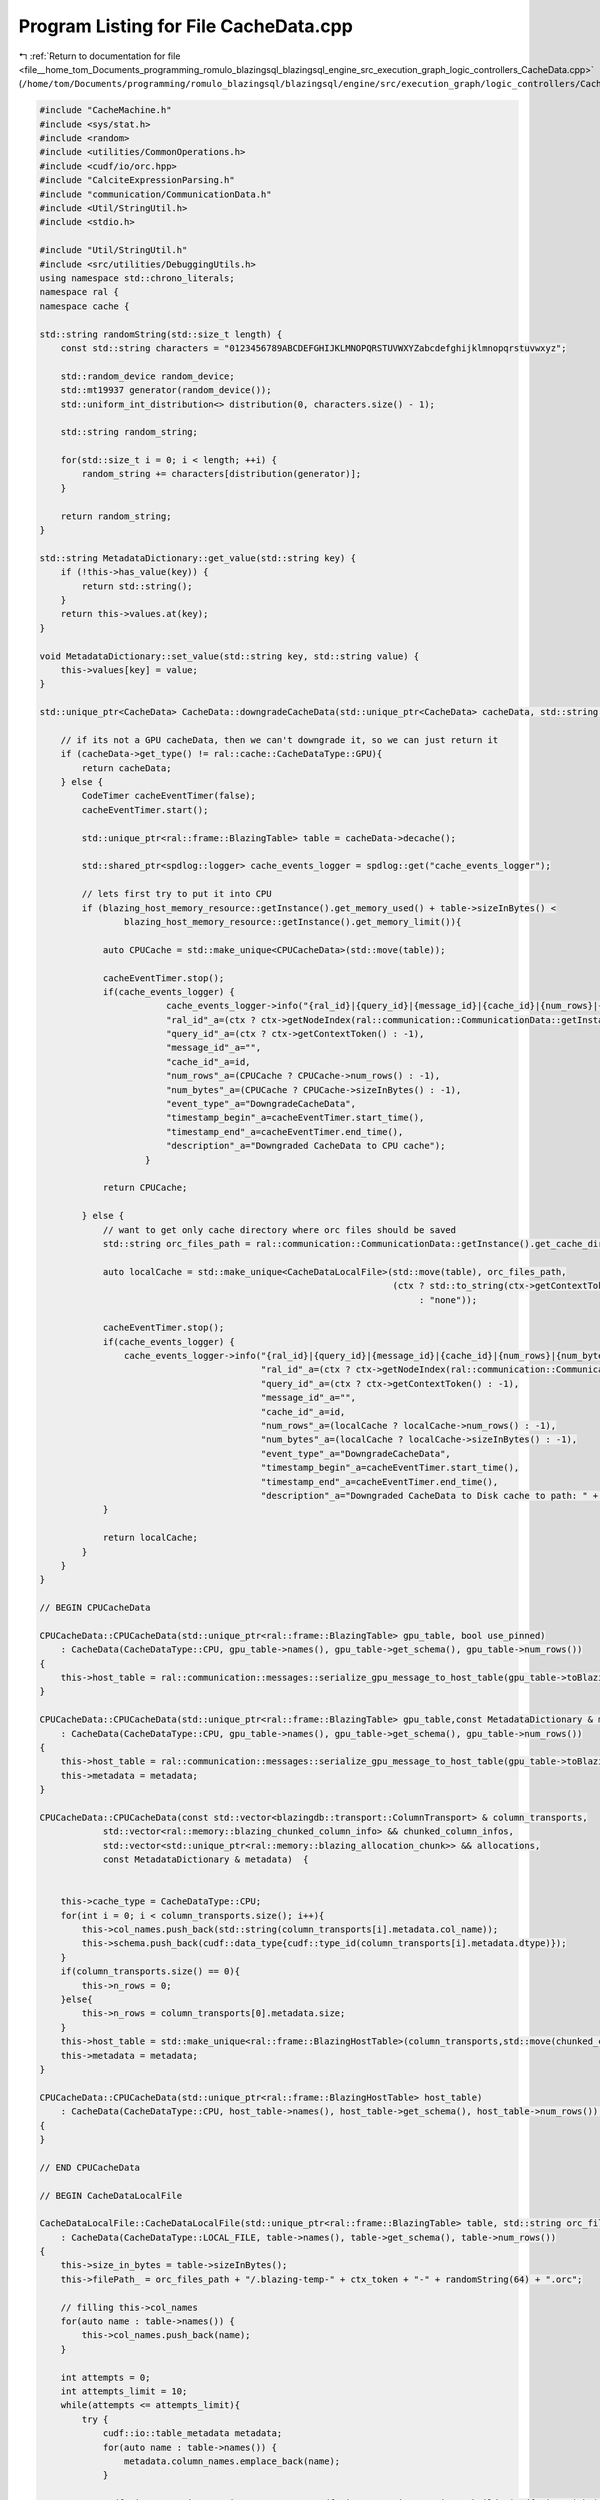 
.. _program_listing_file__home_tom_Documents_programming_romulo_blazingsql_blazingsql_engine_src_execution_graph_logic_controllers_CacheData.cpp:

Program Listing for File CacheData.cpp
======================================

|exhale_lsh| :ref:`Return to documentation for file <file__home_tom_Documents_programming_romulo_blazingsql_blazingsql_engine_src_execution_graph_logic_controllers_CacheData.cpp>` (``/home/tom/Documents/programming/romulo_blazingsql/blazingsql/engine/src/execution_graph/logic_controllers/CacheData.cpp``)

.. |exhale_lsh| unicode:: U+021B0 .. UPWARDS ARROW WITH TIP LEFTWARDS

.. code-block:: cpp

   #include "CacheMachine.h"
   #include <sys/stat.h>
   #include <random>
   #include <utilities/CommonOperations.h>
   #include <cudf/io/orc.hpp>
   #include "CalciteExpressionParsing.h"
   #include "communication/CommunicationData.h"
   #include <Util/StringUtil.h>
   #include <stdio.h>
   
   #include "Util/StringUtil.h"
   #include <src/utilities/DebuggingUtils.h>
   using namespace std::chrono_literals;
   namespace ral {
   namespace cache {
   
   std::string randomString(std::size_t length) {
       const std::string characters = "0123456789ABCDEFGHIJKLMNOPQRSTUVWXYZabcdefghijklmnopqrstuvwxyz";
   
       std::random_device random_device;
       std::mt19937 generator(random_device());
       std::uniform_int_distribution<> distribution(0, characters.size() - 1);
   
       std::string random_string;
   
       for(std::size_t i = 0; i < length; ++i) {
           random_string += characters[distribution(generator)];
       }
   
       return random_string;
   }
   
   std::string MetadataDictionary::get_value(std::string key) {
       if (!this->has_value(key)) {
           return std::string();
       }
       return this->values.at(key);
   }
   
   void MetadataDictionary::set_value(std::string key, std::string value) {
       this->values[key] = value;
   }
   
   std::unique_ptr<CacheData> CacheData::downgradeCacheData(std::unique_ptr<CacheData> cacheData, std::string id, std::shared_ptr<Context> ctx) {
       
       // if its not a GPU cacheData, then we can't downgrade it, so we can just return it
       if (cacheData->get_type() != ral::cache::CacheDataType::GPU){
           return cacheData;
       } else {
           CodeTimer cacheEventTimer(false);
           cacheEventTimer.start();
   
           std::unique_ptr<ral::frame::BlazingTable> table = cacheData->decache();
   
           std::shared_ptr<spdlog::logger> cache_events_logger = spdlog::get("cache_events_logger");
   
           // lets first try to put it into CPU
           if (blazing_host_memory_resource::getInstance().get_memory_used() + table->sizeInBytes() <
                   blazing_host_memory_resource::getInstance().get_memory_limit()){
   
               auto CPUCache = std::make_unique<CPUCacheData>(std::move(table));
   
               cacheEventTimer.stop();
               if(cache_events_logger) {
                           cache_events_logger->info("{ral_id}|{query_id}|{message_id}|{cache_id}|{num_rows}|{num_bytes}|{event_type}|{timestamp_begin}|{timestamp_end}|{description}",
                           "ral_id"_a=(ctx ? ctx->getNodeIndex(ral::communication::CommunicationData::getInstance().getSelfNode()) : -1),
                           "query_id"_a=(ctx ? ctx->getContextToken() : -1),
                           "message_id"_a="",
                           "cache_id"_a=id,
                           "num_rows"_a=(CPUCache ? CPUCache->num_rows() : -1),
                           "num_bytes"_a=(CPUCache ? CPUCache->sizeInBytes() : -1),
                           "event_type"_a="DowngradeCacheData",
                           "timestamp_begin"_a=cacheEventTimer.start_time(),
                           "timestamp_end"_a=cacheEventTimer.end_time(),
                           "description"_a="Downgraded CacheData to CPU cache");
                       }
   
               return CPUCache;
           
           } else {
               // want to get only cache directory where orc files should be saved
               std::string orc_files_path = ral::communication::CommunicationData::getInstance().get_cache_directory();
   
               auto localCache = std::make_unique<CacheDataLocalFile>(std::move(table), orc_files_path,
                                                                      (ctx ? std::to_string(ctx->getContextToken())
                                                                           : "none"));
   
               cacheEventTimer.stop();
               if(cache_events_logger) {
                   cache_events_logger->info("{ral_id}|{query_id}|{message_id}|{cache_id}|{num_rows}|{num_bytes}|{event_type}|{timestamp_begin}|{timestamp_end}|{description}",
                                             "ral_id"_a=(ctx ? ctx->getNodeIndex(ral::communication::CommunicationData::getInstance().getSelfNode()) : -1),
                                             "query_id"_a=(ctx ? ctx->getContextToken() : -1),
                                             "message_id"_a="",
                                             "cache_id"_a=id,
                                             "num_rows"_a=(localCache ? localCache->num_rows() : -1),
                                             "num_bytes"_a=(localCache ? localCache->sizeInBytes() : -1),
                                             "event_type"_a="DowngradeCacheData",
                                             "timestamp_begin"_a=cacheEventTimer.start_time(),
                                             "timestamp_end"_a=cacheEventTimer.end_time(),
                                             "description"_a="Downgraded CacheData to Disk cache to path: " + orc_files_path);
               }
   
               return localCache;
           }
       }   
   }
   
   // BEGIN CPUCacheData
   
   CPUCacheData::CPUCacheData(std::unique_ptr<ral::frame::BlazingTable> gpu_table, bool use_pinned)
       : CacheData(CacheDataType::CPU, gpu_table->names(), gpu_table->get_schema(), gpu_table->num_rows())
   {
       this->host_table = ral::communication::messages::serialize_gpu_message_to_host_table(gpu_table->toBlazingTableView(), use_pinned);
   }
   
   CPUCacheData::CPUCacheData(std::unique_ptr<ral::frame::BlazingTable> gpu_table,const MetadataDictionary & metadata, bool use_pinned)
       : CacheData(CacheDataType::CPU, gpu_table->names(), gpu_table->get_schema(), gpu_table->num_rows())
   {
       this->host_table = ral::communication::messages::serialize_gpu_message_to_host_table(gpu_table->toBlazingTableView(), use_pinned);
       this->metadata = metadata;
   }
   
   CPUCacheData::CPUCacheData(const std::vector<blazingdb::transport::ColumnTransport> & column_transports,
               std::vector<ral::memory::blazing_chunked_column_info> && chunked_column_infos,
               std::vector<std::unique_ptr<ral::memory::blazing_allocation_chunk>> && allocations,
               const MetadataDictionary & metadata)  {
   
       
       this->cache_type = CacheDataType::CPU;
       for(int i = 0; i < column_transports.size(); i++){
           this->col_names.push_back(std::string(column_transports[i].metadata.col_name));
           this->schema.push_back(cudf::data_type{cudf::type_id(column_transports[i].metadata.dtype)});            
       }
       if(column_transports.size() == 0){
           this->n_rows = 0;
       }else{
           this->n_rows = column_transports[0].metadata.size;
       }
       this->host_table = std::make_unique<ral::frame::BlazingHostTable>(column_transports,std::move(chunked_column_infos), std::move(allocations));
       this->metadata = metadata;
   }
   
   CPUCacheData::CPUCacheData(std::unique_ptr<ral::frame::BlazingHostTable> host_table)
       : CacheData(CacheDataType::CPU, host_table->names(), host_table->get_schema(), host_table->num_rows()), host_table{std::move(host_table)}
   {
   }
   
   // END CPUCacheData
   
   // BEGIN CacheDataLocalFile
   
   CacheDataLocalFile::CacheDataLocalFile(std::unique_ptr<ral::frame::BlazingTable> table, std::string orc_files_path, std::string ctx_token)
       : CacheData(CacheDataType::LOCAL_FILE, table->names(), table->get_schema(), table->num_rows())
   {
       this->size_in_bytes = table->sizeInBytes();
       this->filePath_ = orc_files_path + "/.blazing-temp-" + ctx_token + "-" + randomString(64) + ".orc";
   
       // filling this->col_names
       for(auto name : table->names()) {
           this->col_names.push_back(name);
       }
   
       int attempts = 0;
       int attempts_limit = 10;
       while(attempts <= attempts_limit){
           try {
               cudf::io::table_metadata metadata;
               for(auto name : table->names()) {
                   metadata.column_names.emplace_back(name);
               }
   
               cudf::io::orc_writer_options out_opts = cudf::io::orc_writer_options::builder(cudf::io::sink_info{this->filePath_}, table->view())
                   .metadata(&metadata);
   
               cudf::io::write_orc(out_opts);
           } catch (cudf::logic_error & err){
               std::shared_ptr<spdlog::logger> logger = spdlog::get("batch_logger");
               if(logger) {
                   logger->error("|||{info}||||rows|{rows}",
                       "info"_a="Failed to create CacheDataLocalFile in path: " + this->filePath_ + " attempt " + std::to_string(attempts),
                       "rows"_a=table->num_rows());
               }   
               attempts++;
               if (attempts == attempts_limit){
                   throw;
               }
               std::this_thread::sleep_for (std::chrono::milliseconds(5 * attempts));
           }
       }
   }
   
   size_t CacheDataLocalFile::fileSizeInBytes() const {
       struct stat st;
   
       if(stat(this->filePath_.c_str(), &st) == 0)
           return (st.st_size);
       else
           throw;
   }
   
   size_t CacheDataLocalFile::sizeInBytes() const {
       return size_in_bytes;
   }
   
   std::unique_ptr<ral::frame::BlazingTable> CacheDataLocalFile::decache() {
   
       cudf::io::orc_reader_options read_opts = cudf::io::orc_reader_options::builder(cudf::io::source_info{this->filePath_});
       auto result = cudf::io::read_orc(read_opts);
   
       // Remove temp orc files
       const char *orc_path_file = this->filePath_.c_str();
       remove(orc_path_file);
       return std::make_unique<ral::frame::BlazingTable>(std::move(result.tbl), this->col_names );
   }
   
   // END CacheDataLocalFile
   
   // BEGIN CacheDataIO
   
   CacheDataIO::CacheDataIO(ral::io::data_handle handle,
       std::shared_ptr<ral::io::data_parser> parser,
       ral::io::Schema schema,
       ral::io::Schema file_schema,
       std::vector<int> row_group_ids,
       std::vector<int> projections)
       : CacheData(CacheDataType::IO_FILE, schema.get_names(), schema.get_data_types(), 1),
       handle(handle), parser(parser), schema(schema),
       file_schema(file_schema), row_group_ids(row_group_ids),
       projections(projections)
       {
   
       }
   
   size_t CacheDataIO::sizeInBytes() const{
       return 0;
   }
   
   std::unique_ptr<ral::frame::BlazingTable> CacheDataIO::decache(){
       if (schema.all_in_file()){
           std::unique_ptr<ral::frame::BlazingTable> loaded_table = parser->parse_batch(handle, file_schema, projections, row_group_ids);
           return loaded_table;
       } else {
           std::vector<int> column_indices_in_file;  // column indices that are from files
           for (auto projection_idx : projections){
               if(schema.get_in_file()[projection_idx]) {
                   column_indices_in_file.push_back(projection_idx);
               }
           }
   
           std::vector<std::unique_ptr<cudf::column>> all_columns(projections.size());
           std::vector<std::unique_ptr<cudf::column>> file_columns;
           std::vector<std::string> names;
           cudf::size_type num_rows;
           if (column_indices_in_file.size() > 0){
               std::unique_ptr<ral::frame::BlazingTable> current_blazing_table = parser->parse_batch(handle, file_schema, column_indices_in_file, row_group_ids);
               names = current_blazing_table->names();
               std::unique_ptr<CudfTable> current_table = current_blazing_table->releaseCudfTable();
               num_rows = current_table->num_rows();
               file_columns = current_table->release();
   
           } else { // all tables we are "loading" are from hive partitions, so we dont know how many rows we need unless we load something to get the number of rows
               std::vector<int> temp_column_indices = {0};
               std::unique_ptr<ral::frame::BlazingTable> loaded_table = parser->parse_batch(handle, file_schema, temp_column_indices, row_group_ids);
               num_rows = loaded_table->num_rows();
           }
   
           int in_file_column_counter = 0;
           for(std::size_t i = 0; i < projections.size(); i++) {
               int col_ind = projections[i];
               if(!schema.get_in_file()[col_ind]) {
                   std::string name = schema.get_name(col_ind);
                   names.push_back(name);
                   cudf::type_id type = schema.get_dtype(col_ind);
                   std::string literal_str = handle.column_values[name];
                   std::unique_ptr<cudf::scalar> scalar = get_scalar_from_string(literal_str, cudf::data_type{type},false);
                   all_columns[i] = cudf::make_column_from_scalar(*scalar, num_rows);
               } else {
                   all_columns[i] = std::move(file_columns[in_file_column_counter]);
                   in_file_column_counter++;
               }
           }
           auto unique_table = std::make_unique<cudf::table>(std::move(all_columns));
           return std::make_unique<ral::frame::BlazingTable>(std::move(unique_table), names);
       }
   }
   
   // END CacheDataIO
   
   // BEGIN ConcatCacheData
   
   ConcatCacheData::ConcatCacheData(std::vector<std::unique_ptr<CacheData>> cache_datas, const std::vector<std::string>& col_names, const std::vector<cudf::data_type>& schema)
       : CacheData(CacheDataType::CONCATENATING, col_names, schema, 0), _cache_datas{std::move(cache_datas)} {
       n_rows = 0;
       for (auto && cache_data : _cache_datas) {
           auto cache_schema = cache_data->get_schema();
           RAL_EXPECTS(std::equal(schema.begin(), schema.end(), cache_schema.begin()), "Cache data has a different schema");
           n_rows += cache_data->num_rows();
       }
   }
   
   std::unique_ptr<ral::frame::BlazingTable> ConcatCacheData::decache() {
       if(_cache_datas.empty()) {
           return ral::utilities::create_empty_table(col_names, schema);
       }
   
       if (_cache_datas.size() == 1)   {
           return _cache_datas[0]->decache();
       }
   
       std::vector<std::unique_ptr<ral::frame::BlazingTable>> tables_holder;
       std::vector<ral::frame::BlazingTableView> table_views;
       for (auto && cache_data : _cache_datas){
           tables_holder.push_back(cache_data->decache());
           table_views.push_back(tables_holder.back()->toBlazingTableView());
   
           RAL_EXPECTS(!ral::utilities::checkIfConcatenatingStringsWillOverflow(table_views), "Concatenating tables will overflow");
       }
   
       return ral::utilities::concatTables(table_views);
   }
   
   size_t ConcatCacheData::sizeInBytes() const {
       size_t total_size = 0;
       for (auto && cache_data : _cache_datas) {
           total_size += cache_data->sizeInBytes();
       }
       return total_size;
   };
   
   void ConcatCacheData::set_names(const std::vector<std::string> & names) {
       for (size_t i = 0; i < _cache_datas.size(); ++i) {
           _cache_datas[i]->set_names(names);
       }
   }
   
   std::vector<std::unique_ptr<CacheData>> ConcatCacheData::releaseCacheDatas(){
       return std::move(_cache_datas);
   }
   
   // END ConcatCacheData
   
   }  // namespace cache
   } // namespace ral
